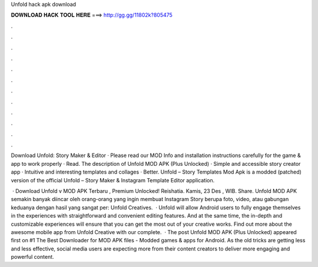 Unfold hack apk download



𝐃𝐎𝐖𝐍𝐋𝐎𝐀𝐃 𝐇𝐀𝐂𝐊 𝐓𝐎𝐎𝐋 𝐇𝐄𝐑𝐄 ===> http://gg.gg/11802k?805475



.



.



.



.



.



.



.



.



.



.



.



.

Download Unfold: Story Maker & Editor · Please read our MOD Info and installation instructions carefully for the game & app to work properly · Read. The description of Unfold MOD APK (Plus Unlocked) · Simple and accessible story creator app · Intuitive and interesting templates and collages · Better. Unfold – Story Templates Mod Apk is a modded (patched) version of the official Unfold – Story Maker & Instagram Template Editor application.

 · Download Unfold v MOD APK Terbaru , Premium Unlocked! Reishatia. Kamis, 23 Des , WIB. Share. Unfold MOD APK semakin banyak diincar oleh orang-orang yang ingin membuat Instagram Story berupa foto, video, atau gabungan keduanya dengan hasil yang sangat per: Unfold Creatives.  · Unfold will allow Android users to fully engage themselves in the experiences with straightforward and convenient editing features. And at the same time, the in-depth and customizable experiences will ensure that you can get the most out of your creative works. Find out more about the awesome mobile app from Unfold Creative with our complete.  · The post Unfold MOD APK (Plus Unlocked) appeared first on #1 The Best Downloader for MOD APK files - Modded games & apps for Android. As the old tricks are getting less and less effective, social media users are expecting more from their content creators to deliver more engaging and powerful content.
